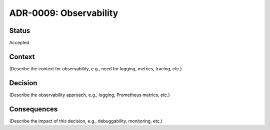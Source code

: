ADR-0009: Observability
=======================

Status
------
Accepted

Context
-------
(Describe the context for observability, e.g., need for logging, metrics, tracing, etc.)

Decision
--------
(Describe the observability approach, e.g., logging, Prometheus metrics, etc.)

Consequences
------------
(Describe the impact of this decision, e.g., debuggability, monitoring, etc.)
